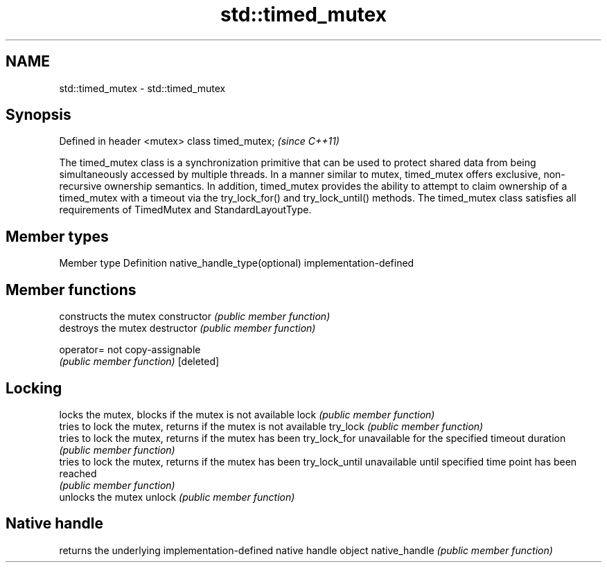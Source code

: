 .TH std::timed_mutex 3 "2020.03.24" "http://cppreference.com" "C++ Standard Libary"
.SH NAME
std::timed_mutex \- std::timed_mutex

.SH Synopsis

Defined in header <mutex>
class timed_mutex;         \fI(since C++11)\fP

The timed_mutex class is a synchronization primitive that can be used to protect shared data from being simultaneously accessed by multiple threads.
In a manner similar to mutex, timed_mutex offers exclusive, non-recursive ownership semantics. In addition, timed_mutex provides the ability to attempt to claim ownership of a timed_mutex with a timeout via the try_lock_for() and try_lock_until() methods.
The timed_mutex class satisfies all requirements of TimedMutex and StandardLayoutType.

.SH Member types


Member type                  Definition
native_handle_type(optional) implementation-defined


.SH Member functions


               constructs the mutex
constructor    \fI(public member function)\fP
               destroys the mutex
destructor     \fI(public member function)\fP

operator=      not copy-assignable
               \fI(public member function)\fP
[deleted]

.SH Locking

               locks the mutex, blocks if the mutex is not available
lock           \fI(public member function)\fP
               tries to lock the mutex, returns if the mutex is not available
try_lock       \fI(public member function)\fP
               tries to lock the mutex, returns if the mutex has been
try_lock_for   unavailable for the specified timeout duration
               \fI(public member function)\fP
               tries to lock the mutex, returns if the mutex has been
try_lock_until unavailable until specified time point has been reached
               \fI(public member function)\fP
               unlocks the mutex
unlock         \fI(public member function)\fP

.SH Native handle

               returns the underlying implementation-defined native handle object
native_handle  \fI(public member function)\fP




